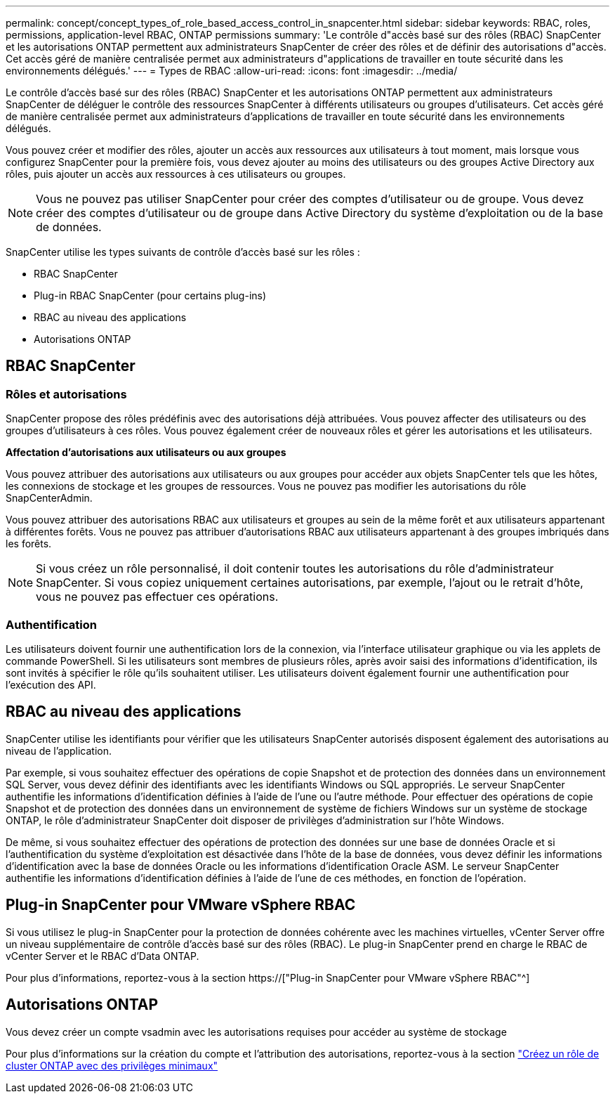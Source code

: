 ---
permalink: concept/concept_types_of_role_based_access_control_in_snapcenter.html 
sidebar: sidebar 
keywords: RBAC, roles, permissions, application-level RBAC, ONTAP permissions 
summary: 'Le contrôle d"accès basé sur des rôles (RBAC) SnapCenter et les autorisations ONTAP permettent aux administrateurs SnapCenter de créer des rôles et de définir des autorisations d"accès. Cet accès géré de manière centralisée permet aux administrateurs d"applications de travailler en toute sécurité dans les environnements délégués.' 
---
= Types de RBAC
:allow-uri-read: 
:icons: font
:imagesdir: ../media/


[role="lead"]
Le contrôle d'accès basé sur des rôles (RBAC) SnapCenter et les autorisations ONTAP permettent aux administrateurs SnapCenter de déléguer le contrôle des ressources SnapCenter à différents utilisateurs ou groupes d'utilisateurs. Cet accès géré de manière centralisée permet aux administrateurs d'applications de travailler en toute sécurité dans les environnements délégués.

Vous pouvez créer et modifier des rôles, ajouter un accès aux ressources aux utilisateurs à tout moment, mais lorsque vous configurez SnapCenter pour la première fois, vous devez ajouter au moins des utilisateurs ou des groupes Active Directory aux rôles, puis ajouter un accès aux ressources à ces utilisateurs ou groupes.


NOTE: Vous ne pouvez pas utiliser SnapCenter pour créer des comptes d'utilisateur ou de groupe. Vous devez créer des comptes d'utilisateur ou de groupe dans Active Directory du système d'exploitation ou de la base de données.

SnapCenter utilise les types suivants de contrôle d'accès basé sur les rôles :

* RBAC SnapCenter
* Plug-in RBAC SnapCenter (pour certains plug-ins)
* RBAC au niveau des applications
* Autorisations ONTAP




== RBAC SnapCenter



=== Rôles et autorisations

SnapCenter propose des rôles prédéfinis avec des autorisations déjà attribuées. Vous pouvez affecter des utilisateurs ou des groupes d'utilisateurs à ces rôles. Vous pouvez également créer de nouveaux rôles et gérer les autorisations et les utilisateurs.

*Affectation d'autorisations aux utilisateurs ou aux groupes*

Vous pouvez attribuer des autorisations aux utilisateurs ou aux groupes pour accéder aux objets SnapCenter tels que les hôtes, les connexions de stockage et les groupes de ressources. Vous ne pouvez pas modifier les autorisations du rôle SnapCenterAdmin.

Vous pouvez attribuer des autorisations RBAC aux utilisateurs et groupes au sein de la même forêt et aux utilisateurs appartenant à différentes forêts. Vous ne pouvez pas attribuer d'autorisations RBAC aux utilisateurs appartenant à des groupes imbriqués dans les forêts.


NOTE: Si vous créez un rôle personnalisé, il doit contenir toutes les autorisations du rôle d'administrateur SnapCenter. Si vous copiez uniquement certaines autorisations, par exemple, l'ajout ou le retrait d'hôte, vous ne pouvez pas effectuer ces opérations.



=== Authentification

Les utilisateurs doivent fournir une authentification lors de la connexion, via l'interface utilisateur graphique ou via les applets de commande PowerShell. Si les utilisateurs sont membres de plusieurs rôles, après avoir saisi des informations d'identification, ils sont invités à spécifier le rôle qu'ils souhaitent utiliser. Les utilisateurs doivent également fournir une authentification pour l'exécution des API.



== RBAC au niveau des applications

SnapCenter utilise les identifiants pour vérifier que les utilisateurs SnapCenter autorisés disposent également des autorisations au niveau de l'application.

Par exemple, si vous souhaitez effectuer des opérations de copie Snapshot et de protection des données dans un environnement SQL Server, vous devez définir des identifiants avec les identifiants Windows ou SQL appropriés. Le serveur SnapCenter authentifie les informations d'identification définies à l'aide de l'une ou l'autre méthode. Pour effectuer des opérations de copie Snapshot et de protection des données dans un environnement de système de fichiers Windows sur un système de stockage ONTAP, le rôle d'administrateur SnapCenter doit disposer de privilèges d'administration sur l'hôte Windows.

De même, si vous souhaitez effectuer des opérations de protection des données sur une base de données Oracle et si l'authentification du système d'exploitation est désactivée dans l'hôte de la base de données, vous devez définir les informations d'identification avec la base de données Oracle ou les informations d'identification Oracle ASM. Le serveur SnapCenter authentifie les informations d'identification définies à l'aide de l'une de ces méthodes, en fonction de l'opération.



== Plug-in SnapCenter pour VMware vSphere RBAC

Si vous utilisez le plug-in SnapCenter pour la protection de données cohérente avec les machines virtuelles, vCenter Server offre un niveau supplémentaire de contrôle d'accès basé sur des rôles (RBAC). Le plug-in SnapCenter prend en charge le RBAC de vCenter Server et le RBAC d'Data ONTAP.

Pour plus d'informations, reportez-vous à la section https://["Plug-in SnapCenter pour VMware vSphere RBAC"^]



== Autorisations ONTAP

Vous devez créer un compte vsadmin avec les autorisations requises pour accéder au système de stockage

Pour plus d'informations sur la création du compte et l'attribution des autorisations, reportez-vous à la section link:../install/task_create_an_ontap_cluster_role_with_minimum_privileges.html["Créez un rôle de cluster ONTAP avec des privilèges minimaux"^]
